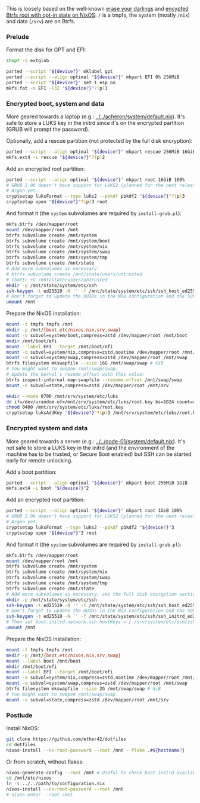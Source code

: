 This is loosely based on the well-known
[[https://grahamc.com/blog/erase-your-darlings/][erase your darlings]] and
[[https://mt-caret.github.io/blog/posts/2020-06-29-optin-state.html][encypted
Btrfs root with opt-in state on NixOS]]: =/= is a tmpfs, the system (mostly
=/nix=) and data (=/srv=) are on Btrfs.

*** Prelude

Format the disk for GPT and EFI:

#+begin_src bash
shopt -s extglob

parted --script "${device?}" mklabel gpt
parted --script --align optimal "${device?}" mkpart EFI 0% 256MiB
parted --script "${device?}" set 1 esp on
mkfs.fat -n EFI -F32 "${device?}"?(p)1
#+end_src

*** Encrypted boot, system and data

More geared towards a laptop (e.g.: [[../../acheron/system/default.nix]]). It's safe to
store a LUKS key in the initrd since it's on the encrypted partition (GRUB will
prompt the password).

Optionally, add a rescue partition (not protected by the full disk encryption):

#+begin_src bash
parted --script --align optimal "${device?}" mkpart rescue 256MiB 16GiB
mkfs.ext4 -L rescue "${device?}"?(p)2
#+end_src

Add an encrypted root partition:

#+begin_src bash
parted --script --align optimal "${device?}" mkpart root 16GiB 100%
# GRUB 2.06 doesn't have support for LUKS2 (planned for the next release) nor
# Argon yet.
cryptsetup luksFormat --type luks2 --pbkdf pbkdf2 "${device?}"?(p)3
cryptsetup open "${device?}"?(p)3 root
#+end_src

And format it (the =system= subvolumes are required by =install-grub.pl=):

#+begin_src bash
mkfs.btrfs /dev/mapper/root
mount /dev/mapper/root /mnt
btrfs subvolume create /mnt/system
btrfs subvolume create /mnt/system/boot
btrfs subvolume create /mnt/system/nix
btrfs subvolume create /mnt/system/swap
btrfs subvolume create /mnt/system/tmp
btrfs subvolume create /mnt/state
# Add more subvolumes as necessary:
# btrfs subvolume create /mnt/state/users/untrusted
# chattr +C /mnt/state/users/untrusted
mkdir -p /mnt/state/system/etc/ssh
ssh-keygen -t ed25519 -N '' -f /mnt/state/system/etc/ssh/ssh_host_ed25519_key
# Don't forget to update the UUIDs in the Nix configuration and the SOPS files.
umount /mnt
#+end_src

Prepare the NixOS installation:

#+begin_src bash
mount -t tmpfs tmpfs /mnt
mkdir -p /mnt/{boot,etc/nixos,nix,srv,swap}
mount -o subvol=system/boot,compress=zstd /dev/mapper/root /mnt/boot
mkdir /mnt/boot/efi
mount --label EFI --target /mnt/boot/efi
mount -o subvol=system/nix,compress=zstd,noatime /dev/mapper/root /mnt/nix
mount -o subvol=system/swap,compress=zstd /dev/mapper/root /mnt/swap
btrfs filesystem mkswapfile --size 16G /mnt/swap/swap # GiB
# You might want to swapon /mnt/swap/swap.
# Update the kernel's resume_offset with this value:
btrfs inspect-internal map-swapfile --resume-offset /mnt/swap/swap
mount -o subvol=state,compress=zstd /dev/mapper/root /mnt/srv

mkdir --mode 0700 /mnt/srv/system/etc/luks
dd if=/dev/urandom of=/mnt/srv/system/etc/luks/root.key bs=1024 count=4
chmod 0400 /mnt/srv/system/etc/luks/root.key
cryptsetup luksAddKey "${device?}"?(p)3 /mnt/srv/system/etc/luks/root.key
#+end_src

*** Encrypted system and data

More geared towards a server (e.g.: [[../../node-01/system/default.nix]]). It's
not safe to store a LUKS key in the initrd (and the environment of the machine
has to be trusted, or Secure Boot enabled) but SSH can be started early for
remote unlocking.

Add a boot partition:

#+begin_src bash
parted --script --align optimal "${device?}" mkpart boot 256MiB 1GiB
mkfs.ext4 -L boot "${device?}"2
#+end_src

Add an encrypted root partition:

#+begin_src bash
parted --script --align optimal "${device?}" mkpart root 1GiB 100%
# GRUB 2.06 doesn't have support for LUKS2 (planned for the next release) nor
# Argon yet.
cryptsetup luksFormat --type luks2 --pbkdf pbkdf2 "${device?}"3
cryptsetup open "${device?}"3 root
#+end_src

And format it (the =system= subvolumes are required by =install-grub.pl=):

#+begin_src bash
mkfs.btrfs /dev/mapper/root
mount /dev/mapper/root /mnt
btrfs subvolume create /mnt/system
btrfs subvolume create /mnt/system/nix
btrfs subvolume create /mnt/system/swap
btrfs subvolume create /mnt/system/tmp
btrfs subvolume create /mnt/state
# Add more subvolumes as necessary, see the full disk encryption section.
mkdir -p /mnt/state/system/etc/ssh
ssh-keygen -t ed25519 -N '' -f /mnt/state/system/etc/ssh/ssh_host_ed25519_key
# Don't forget to update the UUIDs in the Nix configuration and the SOPS files.
ssh-keygen -t ed25519 -N '' -f /mnt/state/system/etc/ssh/ssh_initrd_ed25519_key
# Then set boot.initrd.network.ssh.hostKeys = [ /srv/system/etc/ssh/ssh_initrd_ed25519_key ]
umount /mnt
#+end_src

Prepare the NixOS installation:

#+begin_src bash
mount -t tmpfs tmpfs /mnt
mkdir -p /mnt/{boot,etc/nixos,nix,srv,swap}
mount --label boot /mnt/boot
mkdir /mnt/boot/efi
mount --label EFI --target /mnt/boot/efi
mount -o subvol=system/nix,compress=zstd,noatime /dev/mapper/root /mnt/nix
mount -o subvol=system/swap,compress=zstd /dev/mapper/root /mnt/swap
btrfs filesystem mkswapfile --size 2G /mnt/swap/swap # GiB
# You might want to swapon /mnt/swap/swap.
mount -o subvol=state,compress=zstd /dev/mapper/root /mnt/srv
#+end_src

*** Postlude

Install NixOS:

#+begin_src bash
git clone https://github.com/ether42/dotfiles
cd dotfiles
nixos-install --no-root-password --root /mnt --flake .#${hostname?}
#+end_src

Or from scratch, without flakes:

#+begin_src bash
nixos-generate-config --root /mnt # Useful to check boot.initrd.availableKernelModules.
cd /mnt/etc/nixos
ln -s ../../path/to/configuration.nix
nixos-install --no-root-password --root /mnt
# nixos-enter --root /mnt
#+end_src
